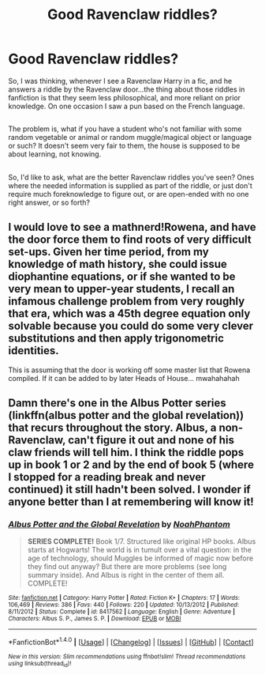 #+TITLE: Good Ravenclaw riddles?

* Good Ravenclaw riddles?
:PROPERTIES:
:Author: Avaday_Daydream
:Score: 1
:DateUnix: 1494238383.0
:DateShort: 2017-May-08
:FlairText: Request
:END:
So, I was thinking, whenever I see a Ravenclaw Harry in a fic, and he answers a riddle by the Ravenclaw door...the thing about those riddles in fanfiction is that they seem less philosophical, and more reliant on prior knowledge. On one occasion I saw a pun based on the French language.

** 
   :PROPERTIES:
   :CUSTOM_ID: section
   :END:
The problem is, what if you have a student who's not familiar with some random vegetable or animal or random muggle/magical object or language or such? It doesn't seem very fair to them, the house is supposed to be about learning, not knowing.

** 
   :PROPERTIES:
   :CUSTOM_ID: section-1
   :END:
So, I'd like to ask, what are the better Ravenclaw riddles you've seen? Ones where the needed information is supplied as part of the riddle, or just don't require much foreknowledge to figure out, or are open-ended with no one right answer, or so forth?


** I would love to see a mathnerd!Rowena, and have the door force them to find roots of very difficult set-ups. Given her time period, from my knowledge of math history, she could issue diophantine equations, or if she wanted to be very mean to upper-year students, I recall an infamous challenge problem from very roughly that era, which was a 45th degree equation only solvable because you could do some very clever substitutions and then apply trigonometric identities.

This is assuming that the door is working off some master list that Rowena compiled. If it can be added to by later Heads of House... mwahahahah
:PROPERTIES:
:Author: ABZB
:Score: 2
:DateUnix: 1494248380.0
:DateShort: 2017-May-08
:END:


** Damn there's one in the Albus Potter series (linkffn(albus potter and the global revelation)) that recurs throughout the story. Albus, a non-Ravenclaw, can't figure it out and none of his claw friends will tell him. I think the riddle pops up in book 1 or 2 and by the end of book 5 (where I stopped for a reading break and never continued) it still hadn't been solved. I wonder if anyone better than I at remembering will know it!
:PROPERTIES:
:Author: orangedarkchocolate
:Score: 1
:DateUnix: 1494274813.0
:DateShort: 2017-May-09
:END:

*** [[http://www.fanfiction.net/s/8417562/1/][*/Albus Potter and the Global Revelation/*]] by [[https://www.fanfiction.net/u/3435601/NoahPhantom][/NoahPhantom/]]

#+begin_quote
  *SERIES COMPLETE!* Book 1/7. Structured like original HP books. Albus starts at Hogwarts! The world is in tumult over a vital question: in the age of technology, should Muggles be informed of magic now before they find out anyway? But there are more problems (see long summary inside). And Albus is right in the center of them all. COMPLETE!
#+end_quote

^{/Site/: [[http://www.fanfiction.net/][fanfiction.net]] *|* /Category/: Harry Potter *|* /Rated/: Fiction K+ *|* /Chapters/: 17 *|* /Words/: 106,469 *|* /Reviews/: 386 *|* /Favs/: 440 *|* /Follows/: 220 *|* /Updated/: 10/13/2012 *|* /Published/: 8/11/2012 *|* /Status/: Complete *|* /id/: 8417562 *|* /Language/: English *|* /Genre/: Adventure *|* /Characters/: Albus S. P., James S. P. *|* /Download/: [[http://www.ff2ebook.com/old/ffn-bot/index.php?id=8417562&source=ff&filetype=epub][EPUB]] or [[http://www.ff2ebook.com/old/ffn-bot/index.php?id=8417562&source=ff&filetype=mobi][MOBI]]}

--------------

*FanfictionBot*^{1.4.0} *|* [[[https://github.com/tusing/reddit-ffn-bot/wiki/Usage][Usage]]] | [[[https://github.com/tusing/reddit-ffn-bot/wiki/Changelog][Changelog]]] | [[[https://github.com/tusing/reddit-ffn-bot/issues/][Issues]]] | [[[https://github.com/tusing/reddit-ffn-bot/][GitHub]]] | [[[https://www.reddit.com/message/compose?to=tusing][Contact]]]

^{/New in this version: Slim recommendations using/ ffnbot!slim! /Thread recommendations using/ linksub(thread_id)!}
:PROPERTIES:
:Author: FanfictionBot
:Score: 1
:DateUnix: 1494274828.0
:DateShort: 2017-May-09
:END:
